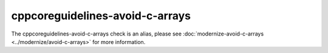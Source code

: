 .. title:: clang-tidy - cppcoreguidelines-avoid-c-arrays
.. meta::
   :http-equiv=refresh: 5;URL=../modernize/avoid-c-arrays.html

cppcoreguidelines-avoid-c-arrays
================================

The cppcoreguidelines-avoid-c-arrays check is an alias, please see
:doc:`modernize-avoid-c-arrays <../modernize/avoid-c-arrays>`
for more information.
